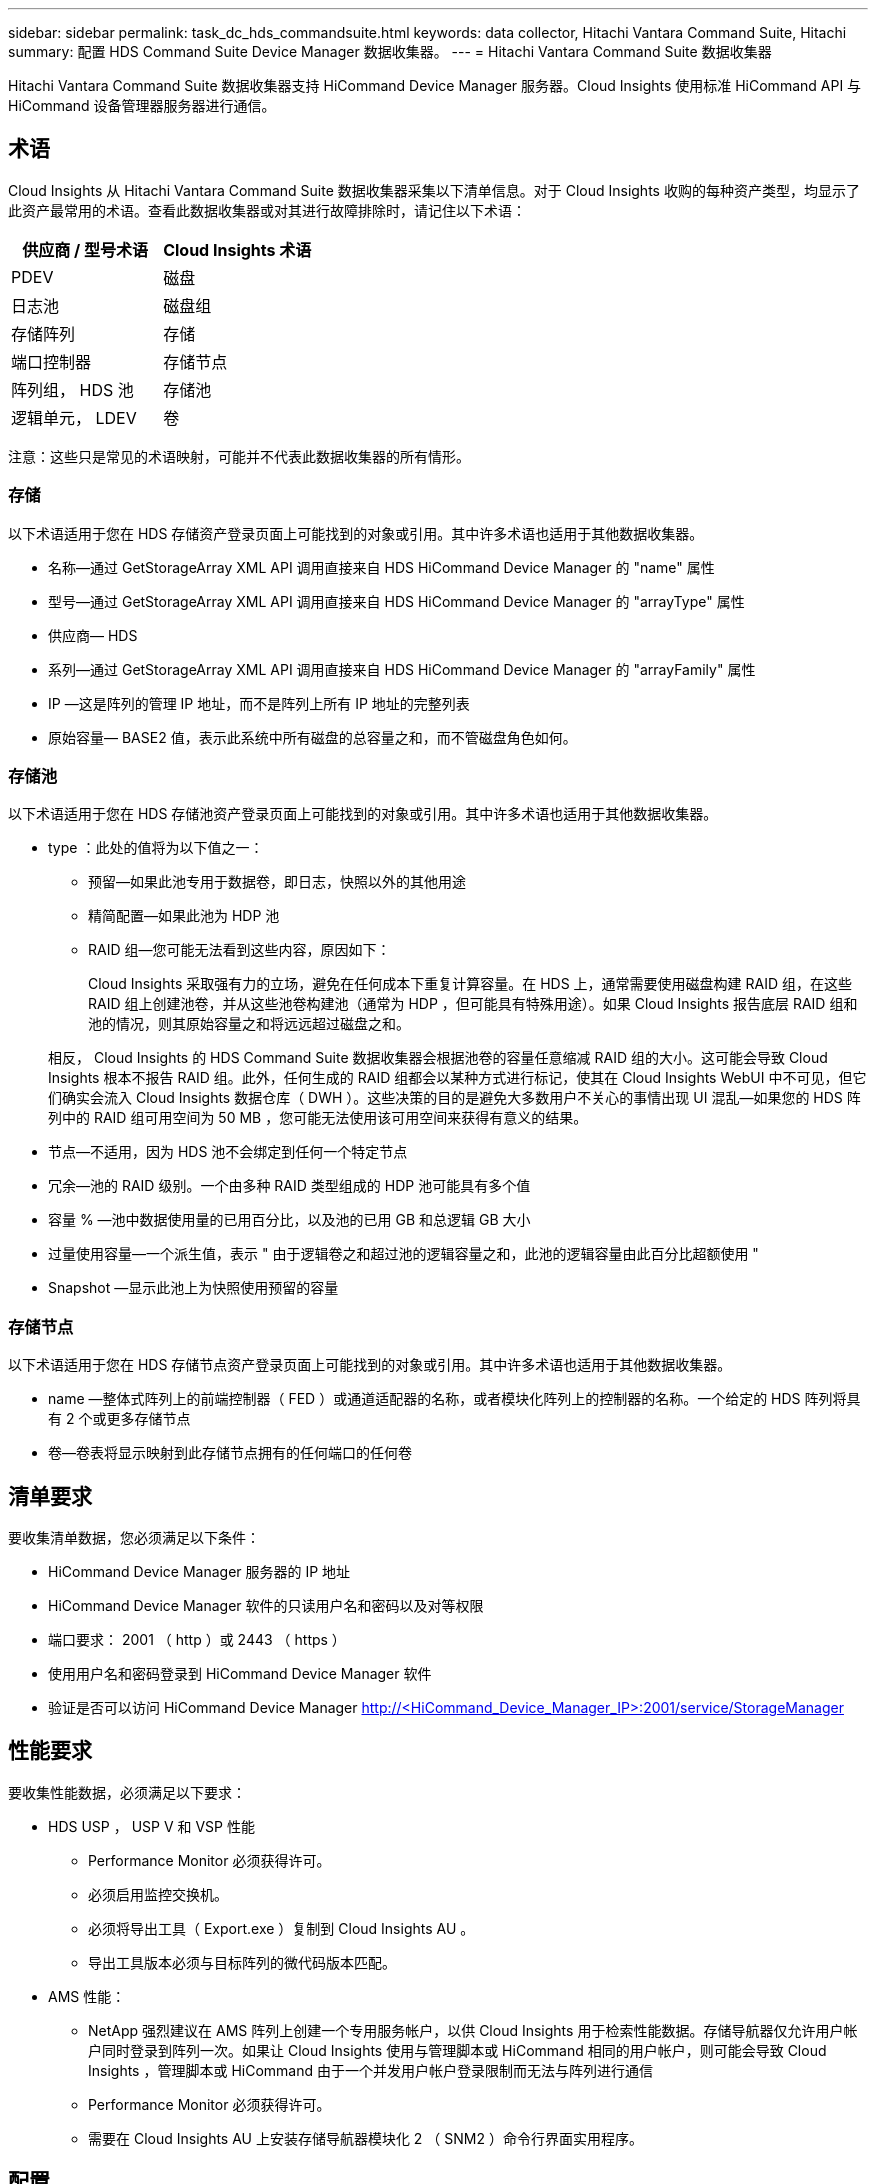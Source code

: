 ---
sidebar: sidebar 
permalink: task_dc_hds_commandsuite.html 
keywords: data collector, Hitachi Vantara Command Suite, Hitachi 
summary: 配置 HDS Command Suite Device Manager 数据收集器。 
---
= Hitachi Vantara Command Suite 数据收集器


[role="lead"]
Hitachi Vantara Command Suite 数据收集器支持 HiCommand Device Manager 服务器。Cloud Insights 使用标准 HiCommand API 与 HiCommand 设备管理器服务器进行通信。



== 术语

Cloud Insights 从 Hitachi Vantara Command Suite 数据收集器采集以下清单信息。对于 Cloud Insights 收购的每种资产类型，均显示了此资产最常用的术语。查看此数据收集器或对其进行故障排除时，请记住以下术语：

[cols="2*"]
|===
| 供应商 / 型号术语 | Cloud Insights 术语 


| PDEV | 磁盘 


| 日志池 | 磁盘组 


| 存储阵列 | 存储 


| 端口控制器 | 存储节点 


| 阵列组， HDS 池 | 存储池 


| 逻辑单元， LDEV | 卷 
|===
注意：这些只是常见的术语映射，可能并不代表此数据收集器的所有情形。



=== 存储

以下术语适用于您在 HDS 存储资产登录页面上可能找到的对象或引用。其中许多术语也适用于其他数据收集器。

* 名称—通过 GetStorageArray XML API 调用直接来自 HDS HiCommand Device Manager 的 "name" 属性
* 型号—通过 GetStorageArray XML API 调用直接来自 HDS HiCommand Device Manager 的 "arrayType" 属性
* 供应商— HDS
* 系列—通过 GetStorageArray XML API 调用直接来自 HDS HiCommand Device Manager 的 "arrayFamily" 属性
* IP —这是阵列的管理 IP 地址，而不是阵列上所有 IP 地址的完整列表
* 原始容量— BASE2 值，表示此系统中所有磁盘的总容量之和，而不管磁盘角色如何。




=== 存储池

以下术语适用于您在 HDS 存储池资产登录页面上可能找到的对象或引用。其中许多术语也适用于其他数据收集器。

* type ：此处的值将为以下值之一：
+
** 预留—如果此池专用于数据卷，即日志，快照以外的其他用途
** 精简配置—如果此池为 HDP 池
** RAID 组—您可能无法看到这些内容，原因如下：
+
Cloud Insights 采取强有力的立场，避免在任何成本下重复计算容量。在 HDS 上，通常需要使用磁盘构建 RAID 组，在这些 RAID 组上创建池卷，并从这些池卷构建池（通常为 HDP ，但可能具有特殊用途）。如果 Cloud Insights 报告底层 RAID 组和池的情况，则其原始容量之和将远远超过磁盘之和。

+
相反， Cloud Insights 的 HDS Command Suite 数据收集器会根据池卷的容量任意缩减 RAID 组的大小。这可能会导致 Cloud Insights 根本不报告 RAID 组。此外，任何生成的 RAID 组都会以某种方式进行标记，使其在 Cloud Insights WebUI 中不可见，但它们确实会流入 Cloud Insights 数据仓库（ DWH ）。这些决策的目的是避免大多数用户不关心的事情出现 UI 混乱—如果您的 HDS 阵列中的 RAID 组可用空间为 50 MB ，您可能无法使用该可用空间来获得有意义的结果。



* 节点—不适用，因为 HDS 池不会绑定到任何一个特定节点
* 冗余—池的 RAID 级别。一个由多种 RAID 类型组成的 HDP 池可能具有多个值
* 容量 % —池中数据使用量的已用百分比，以及池的已用 GB 和总逻辑 GB 大小
* 过量使用容量—一个派生值，表示 " 由于逻辑卷之和超过池的逻辑容量之和，此池的逻辑容量由此百分比超额使用 "
* Snapshot —显示此池上为快照使用预留的容量




=== 存储节点

以下术语适用于您在 HDS 存储节点资产登录页面上可能找到的对象或引用。其中许多术语也适用于其他数据收集器。

* name —整体式阵列上的前端控制器（ FED ）或通道适配器的名称，或者模块化阵列上的控制器的名称。一个给定的 HDS 阵列将具有 2 个或更多存储节点
* 卷—卷表将显示映射到此存储节点拥有的任何端口的任何卷




== 清单要求

要收集清单数据，您必须满足以下条件：

* HiCommand Device Manager 服务器的 IP 地址
* HiCommand Device Manager 软件的只读用户名和密码以及对等权限
* 端口要求： 2001 （ http ）或 2443 （ https ）
* 使用用户名和密码登录到 HiCommand Device Manager 软件
* 验证是否可以访问 HiCommand Device Manager http://<HiCommand_Device_Manager_IP>:2001/service/StorageManager[]




== 性能要求

要收集性能数据，必须满足以下要求：

* HDS USP ， USP V 和 VSP 性能
+
** Performance Monitor 必须获得许可。
** 必须启用监控交换机。
** 必须将导出工具（ Export.exe ）复制到 Cloud Insights AU 。
** 导出工具版本必须与目标阵列的微代码版本匹配。


* AMS 性能：
+
** NetApp 强烈建议在 AMS 阵列上创建一个专用服务帐户，以供 Cloud Insights 用于检索性能数据。存储导航器仅允许用户帐户同时登录到阵列一次。如果让 Cloud Insights 使用与管理脚本或 HiCommand 相同的用户帐户，则可能会导致 Cloud Insights ，管理脚本或 HiCommand 由于一个并发用户帐户登录限制而无法与阵列进行通信
** Performance Monitor 必须获得许可。
** 需要在 Cloud Insights AU 上安装存储导航器模块化 2 （ SNM2 ）命令行界面实用程序。






== 配置

[cols="2*"]
|===
| 字段 | 说明 


| HiCommand 服务器 | HiCommand Device Manager 服务器的 IP 地址或完全限定域名 


| 用户名 | HiCommand Device Manager 服务器的用户名。 


| 密码 | HiCommand Device Manager 服务器使用的密码。 


| 设备— VSP G1000 （ R800 ）， VSP （ R700 ）， HUS VM （ HM700 ）和 USP 存储 | VSP G1000 （ R800 ）， VSP （ R700 ）， HUS VM （ HM700 ）和 USP 存储的设备列表。每个存储都需要： * 阵列的 IP ：存储的 IP 地址 * 用户名：存储的用户名 * 密码：包含导出实用程序 JAR 文件的存储 * 文件夹的密码 


| SNM2Devices — WMS/SMS/AMS 存储 | WMS/SMS/AMS 存储的设备列表。每个存储都需要： * 阵列的 IP ：存储的 IP 地址 * 存储导航器命令行界面路径： SNM2 命令行界面路径 * 帐户身份验证有效：选择可选择有效的帐户身份验证 * 用户名：存储的用户名 * 密码：存储的密码 


| 选择性能调整管理器 | 覆盖其他性能选项 


| 调整管理器主机 | 调整管理器的 IP 地址或完全限定域名 


| 覆盖调整管理器端口 | 如果为空，请使用 " 为性能选择调整管理器 " 字段中的默认端口，否则请输入要使用的端口 


| 调整管理器用户名 | 调整管理器的用户名 


| 调整管理器密码 | 调整管理器的密码 
|===
注意：在 HDS USP ， USP V 和 VSP 中，任何磁盘都可以属于多个阵列组。



== 高级配置

|===


| 字段 | 说明 


| 连接类型 | HTTPS 或 HTTP 也会显示默认端口 


| HiCommand 服务器端口 | HiCommand Device Manager 所使用的端口 


| 清单轮询间隔（分钟） | 两次清单轮询的间隔。默认值为 40. 。 


| 选择 " 排除 " 或 " 包括 " 以指定列表 | 指定在收集数据时是包含还是排除以下阵列列表。 


| 筛选设备列表 | 要包含或排除的设备序列号的逗号分隔列表 


| 性能轮询间隔（秒） | 性能轮询之间的时间间隔。默认值为 300. 。 


| 导出超时（以秒为单位） | 导出实用程序超时。默认值为 300. 。 
|===


== 故障排除

如果此数据收集器出现问题，请尝试执行以下操作：



==== 清单

[cols="2*"]
|===
| 问题： | 请尝试以下操作： 


| 错误：用户权限不足 | 请使用具有更多权限的其他用户帐户，或者增加在数据收集器中配置的用户帐户的权限 


| 错误：存储列表为空。设备未配置或用户权限不足 | * 使用 DeviceManager 检查设备是否已配置。* 使用具有更多权限的其他用户帐户，或者增加用户帐户的权限 


| 错误： HDS 存储阵列几天未刷新 | 调查为何未在 HDS HiCommand 中刷新此阵列。 
|===


==== 性能

[cols="2*"]
|===
| 问题： | 请尝试以下操作： 


| 错误： * 执行导出实用程序时出错 * 执行外部命令时出错 | * 确认 Cloud Insights 采集单元上已安装导出实用程序 * 确认导出实用程序在数据收集器配置中的位置正确 * 确认 USP/R600 阵列的 IP 在数据收集器配置中正确 * 确认用户名 数据收集器配置中的密码正确 * 确认导出实用程序版本与 Cloud Insights 采集单元中的存储阵列微代码版本兼容 * ，打开 CMD 提示符并执行以下操作： —将目录更改为已配置的安装目录—尝试通过执行批处理文件 runWin.bat 与已配置的存储阵列建立连接 


| 错误：目标 IP 的导出工具登录失败 | * 确认用户名 / 密码正确 * 主要为此 HDS 数据收集器创建用户 ID * 确认未配置任何其他数据收集器来采集此阵列 


| 错误：导出工具记录 " 无法获取监控时间范围 " 。 | * 确认阵列上已启用性能监控。* 尝试调用 Cloud Insights 以外的导出工具，以确认问题不在 Cloud Insights 范围内。 


| 错误： * 配置错误：导出实用程序不支持存储阵列 * 配置错误： Storage Navigator 模块化 CLI 不支持存储阵列 | * 仅配置支持的存储阵列。* 使用 " 筛选器设备列表 " 排除不受支持的存储阵列。 


| 错误： * 执行外部命令时出错 * 配置错误：清单未报告存储阵列 * 配置错误：导出文件夹不包含 JAR 文件 | * 检查导出实用程序位置。* 检查相关存储阵列是否已在 HiCommand 服务器中配置 * 将性能轮询间隔设置为 60 秒的倍数。 


| 错误： * 错误 Storage navigator CLI * 执行自动执行命令时出错 * 执行外部命令时出错 | * 确认 Cloud Insights 采集单元上安装了存储导航器模块化命令行界面 * 确认数据收集器配置中的存储导航器模块化命令行界面位置正确 * 确认 WMS/SMS/SMS 阵列的 IP 在数据收集器配置中正确 * 确认 此存储导航器模块化命令行界面版本与数据收集器中配置的存储阵列的微代码版本兼容 * 在 Cloud Insights 采集单元中，打开 CMD 提示符并执行以下操作： —将目录更改为已配置的安装目录—执行以下命令 "auunitref.exe " ，尝试与已配置的存储阵列建立连接 


| 错误：配置错误：清单未报告存储阵列 | 检查是否已在 HiCommand 服务器中配置有问题的存储阵列 


| 错误： * 未向 Storage Navigator 模块化 2 命令行界面注册阵列 * 未向 Storage Navigator 模块化 2 命令行界面注册阵列 * 配置错误：未向 StorageNavigator 模块化命令行界面注册存储阵列 | * 打开命令提示符并将目录更改为已配置的路径 * 运行命令 "set=STONAVM_HOME= " 。 * 运行命令 "auunitref" * 确认命令输出包含 IP 阵列的详细信息 * 如果输出不包含阵列详细信息，请向 Storage Navigator CLI 注册该阵列： —打开命令提示符并将目录更改为已配置的路径—运行命令 "set=STONAVM_HOME= " 。 —运行命令 "auunitaddauto -IP $ ｛ ip ｝ " 。将 $ ｛ IP ｝ 替换为实际 IP 
|===
可以从找到追加信息 link:concept_requesting_support.html["支持"] 页面或中的 link:https://docs.netapp.com/us-en/cloudinsights/CloudInsightsDataCollectorSupportMatrix.pdf["数据收集器支持列表"]。
